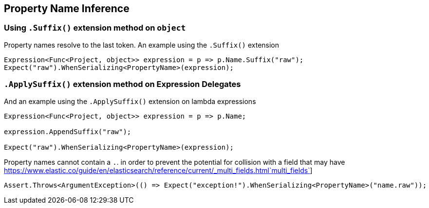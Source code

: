 :ref_current: https://www.elastic.co/guide/en/elasticsearch/reference/current

:github: https://github.com/elastic/elasticsearch-net

:imagesdir: ../../../images/

[[property-inference]]
== Property Name Inference 

=== Using `.Suffix()` extension method on `object`

Property names resolve to the last token. An example using the `.Suffix()` extension

[source,csharp]
----
Expression<Func<Project, object>> expression = p => p.Name.Suffix("raw");
Expect("raw").WhenSerializing<PropertyName>(expression);
----

=== `.ApplySuffix()` extension  method on Expression Delegates

And an example using the `.ApplySuffix()` extension on lambda expressions

[source,csharp]
----
Expression<Func<Project, object>> expression = p => p.Name;

expression.AppendSuffix("raw");

Expect("raw").WhenSerializing<PropertyName>(expression);
----

Property names cannot contain a ``.``. in order to prevent the potential for collision with a field that 
may have {ref_current}/_multi_fields.html`multi_fields`] 

[source,csharp]
----
Assert.Throws<ArgumentException>(() => Expect("exception!").WhenSerializing<PropertyName>("name.raw"));
----

